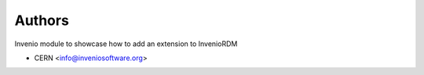 ..
    Copyright (C) 2020 CERN.

    Invenio RDM Extension Demo is free software; you can redistribute it
    and/or modify it under the terms of the MIT License; see LICENSE file for
    more details.

Authors
=======

Invenio module to showcase how to add an extension to InvenioRDM

- CERN <info@inveniosoftware.org>
